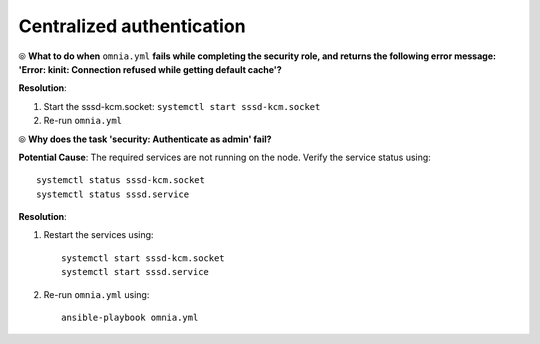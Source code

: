 Centralized authentication
=============================

⦾ **What to do when** ``omnia.yml`` **fails while completing the security role, and returns the following error message: 'Error: kinit: Connection refused while getting default cache'?**

**Resolution**:

1. Start the sssd-kcm.socket: ``systemctl start sssd-kcm.socket``

2. Re-run ``omnia.yml``


⦾ **Why does the task 'security: Authenticate as admin' fail?**

**Potential Cause**: The required services are not running on the node. Verify the service status using: ::

    systemctl status sssd-kcm.socket
    systemctl status sssd.service

**Resolution**:

1. Restart the services using:  ::

    systemctl start sssd-kcm.socket
    systemctl start sssd.service

2. Re-run ``omnia.yml`` using: ::

    ansible-playbook omnia.yml

